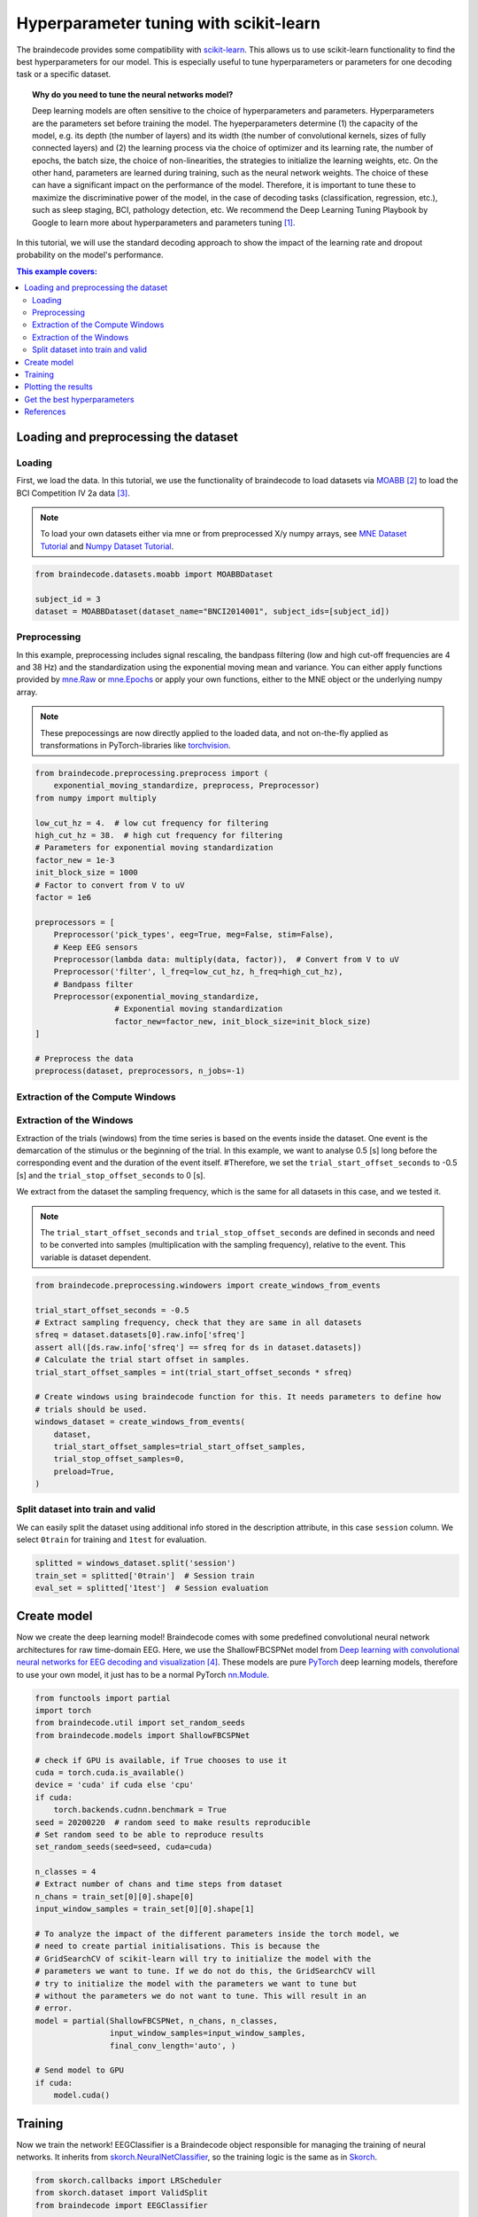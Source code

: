 
.. DO NOT EDIT.
.. THIS FILE WAS AUTOMATICALLY GENERATED BY SPHINX-GALLERY.
.. TO MAKE CHANGES, EDIT THE SOURCE PYTHON FILE:
.. "auto_examples/model_building/plot_hyperparameter_tuning_with_scikit-learn.py"
.. LINE NUMBERS ARE GIVEN BELOW.

.. only:: html

    .. note::
        :class: sphx-glr-download-link-note

        :ref:`Go to the end <sphx_glr_download_auto_examples_model_building_plot_hyperparameter_tuning_with_scikit-learn.py>`
        to download the full example code

.. rst-class:: sphx-glr-example-title

.. _sphx_glr_auto_examples_model_building_plot_hyperparameter_tuning_with_scikit-learn.py:


Hyperparameter tuning with scikit-learn
=======================================

The braindecode provides some compatibility with
`scikit-learn <https://scikit-learn.org/stable/>`__. This allows us
to use scikit-learn functionality to find the best hyperparameters for our
model. This is especially useful to tune hyperparameters or
parameters for one decoding task or a specific dataset.

.. topic:: Why do you need to tune the neural networks model?

    Deep learning models are often sensitive to the choice of hyperparameters
    and parameters. Hyperparameters are the parameters set before
    training the model. The hyeperparameters determine (1) the capacity of the model,
    e.g. its depth (the number of layers) and its width (the number of
    convolutional kernels, sizes of fully connected layers) and (2) the
    learning process via the choice of optimizer and its learning rate,
    the number of epochs, the batch size, the choice of non-linearities,
    the strategies to initialize the learning weights, etc.
    On the other hand, parameters are learned during training,
    such as the neural network weights. The choice of these can have a
    significant impact on the performance of the model.
    Therefore, it is important to tune these to maximize the discriminative
    power of the model, in the case of decoding tasks (classification,
    regression, etc.), such as sleep staging, BCI, pathology detection, etc.
    We recommend the Deep Learning Tuning Playbook by Google to learn more
    about hyperparameters and parameters tuning [1]_.


In this tutorial, we will use the standard decoding approach to show the impact
of the learning rate and dropout probability on the model's performance.



.. contents:: This example covers:
   :local:
   :depth: 2

.. GENERATED FROM PYTHON SOURCE LINES 43-46

Loading and preprocessing the dataset
-------------------------------------


.. GENERATED FROM PYTHON SOURCE LINES 49-52

Loading
~~~~~~~


.. GENERATED FROM PYTHON SOURCE LINES 55-66

First, we load the data. In this tutorial, we use the functionality of
braindecode to load datasets via
`MOABB <https://github.com/NeuroTechX/moabb>`__ [2]_ to load the BCI
Competition IV 2a data [3]_.

.. note::
   To load your own datasets either via mne or from
   preprocessed X/y numpy arrays, see `MNE Dataset
   Tutorial <./plot_mne_dataset_example.html>`__ and `Numpy Dataset
   Tutorial <./plot_custom_dataset_example.html>`__.


.. GENERATED FROM PYTHON SOURCE LINES 66-72

.. code-block:: default


    from braindecode.datasets.moabb import MOABBDataset

    subject_id = 3
    dataset = MOABBDataset(dataset_name="BNCI2014001", subject_ids=[subject_id])





.. rst-class:: sphx-glr-script-out

 .. code-block:: none

    BNCI2014001 has been renamed to BNCI2014_001. BNCI2014001 will be removed in version 1.1.
    The dataset class name 'BNCI2014001' must be an abbreviation of its code 'BNCI2014-001'. See moabb.datasets.base.is_abbrev for more information.




.. GENERATED FROM PYTHON SOURCE LINES 73-76

Preprocessing
~~~~~~~~~~~~~


.. GENERATED FROM PYTHON SOURCE LINES 79-94

In this example, preprocessing includes signal rescaling, the bandpass filtering
(low and high cut-off frequencies are 4 and 38 Hz) and the standardization using
the exponential moving mean and variance.
You can either apply functions provided by
`mne.Raw <https://mne.tools/stable/generated/mne.io.Raw.html>`__ or
`mne.Epochs <https://mne.tools/stable/generated/mne.Epochs.html>`__
or apply your own functions, either to the MNE object or the underlying
numpy array.

.. note::
   These prepocessings are now directly applied to the loaded
   data, and not on-the-fly applied as transformations in
   PyTorch-libraries like
   `torchvision <https://pytorch.org/docs/stable/torchvision/index.html>`__.


.. GENERATED FROM PYTHON SOURCE LINES 94-121

.. code-block:: default


    from braindecode.preprocessing.preprocess import (
        exponential_moving_standardize, preprocess, Preprocessor)
    from numpy import multiply

    low_cut_hz = 4.  # low cut frequency for filtering
    high_cut_hz = 38.  # high cut frequency for filtering
    # Parameters for exponential moving standardization
    factor_new = 1e-3
    init_block_size = 1000
    # Factor to convert from V to uV
    factor = 1e6

    preprocessors = [
        Preprocessor('pick_types', eeg=True, meg=False, stim=False),
        # Keep EEG sensors
        Preprocessor(lambda data: multiply(data, factor)),  # Convert from V to uV
        Preprocessor('filter', l_freq=low_cut_hz, h_freq=high_cut_hz),
        # Bandpass filter
        Preprocessor(exponential_moving_standardize,
                     # Exponential moving standardization
                     factor_new=factor_new, init_block_size=init_block_size)
    ]

    # Preprocess the data
    preprocess(dataset, preprocessors, n_jobs=-1)





.. rst-class:: sphx-glr-script-out

 .. code-block:: none

    /home/bru/PycharmProjects/braindecode-new/braindecode/preprocessing/preprocess.py:55: UserWarning: Preprocessing choices with lambda functions cannot be saved.
      warn('Preprocessing choices with lambda functions cannot be saved.')

    <braindecode.datasets.moabb.MOABBDataset object at 0x7f42175a56a0>



.. GENERATED FROM PYTHON SOURCE LINES 122-125

Extraction of the Compute Windows
~~~~~~~~~~~~~~~~~~~~~~~~~~~~~~~~~


.. GENERATED FROM PYTHON SOURCE LINES 128-147

Extraction of the Windows
~~~~~~~~~~~~~~~~~~~~~~~~~

Extraction of the trials (windows) from the time series is based on the
events inside the dataset. One event is the demarcation of the stimulus or
the beginning of the trial. In this example, we want to analyse 0.5 [s] long
before the corresponding event and the duration of the event itself.
#Therefore, we set the ``trial_start_offset_seconds`` to -0.5 [s] and the
``trial_stop_offset_seconds`` to 0 [s].

We extract from the dataset the sampling frequency, which is the same for
all datasets in this case, and we tested it.

.. note::
   The ``trial_start_offset_seconds`` and ``trial_stop_offset_seconds`` are
   defined in seconds and need to be converted into samples (multiplication
   with the sampling frequency), relative to the event.
   This variable is dataset dependent.


.. GENERATED FROM PYTHON SOURCE LINES 147-166

.. code-block:: default


    from braindecode.preprocessing.windowers import create_windows_from_events

    trial_start_offset_seconds = -0.5
    # Extract sampling frequency, check that they are same in all datasets
    sfreq = dataset.datasets[0].raw.info['sfreq']
    assert all([ds.raw.info['sfreq'] == sfreq for ds in dataset.datasets])
    # Calculate the trial start offset in samples.
    trial_start_offset_samples = int(trial_start_offset_seconds * sfreq)

    # Create windows using braindecode function for this. It needs parameters to define how
    # trials should be used.
    windows_dataset = create_windows_from_events(
        dataset,
        trial_start_offset_samples=trial_start_offset_samples,
        trial_stop_offset_samples=0,
        preload=True,
    )





.. rst-class:: sphx-glr-script-out

 .. code-block:: none

    Used Annotations descriptions: ['feet', 'left_hand', 'right_hand', 'tongue']
    Used Annotations descriptions: ['feet', 'left_hand', 'right_hand', 'tongue']
    Used Annotations descriptions: ['feet', 'left_hand', 'right_hand', 'tongue']
    Used Annotations descriptions: ['feet', 'left_hand', 'right_hand', 'tongue']
    Used Annotations descriptions: ['feet', 'left_hand', 'right_hand', 'tongue']
    Used Annotations descriptions: ['feet', 'left_hand', 'right_hand', 'tongue']
    Used Annotations descriptions: ['feet', 'left_hand', 'right_hand', 'tongue']
    Used Annotations descriptions: ['feet', 'left_hand', 'right_hand', 'tongue']
    Used Annotations descriptions: ['feet', 'left_hand', 'right_hand', 'tongue']
    Used Annotations descriptions: ['feet', 'left_hand', 'right_hand', 'tongue']
    Used Annotations descriptions: ['feet', 'left_hand', 'right_hand', 'tongue']
    Used Annotations descriptions: ['feet', 'left_hand', 'right_hand', 'tongue']




.. GENERATED FROM PYTHON SOURCE LINES 167-170

Split dataset into train and valid
~~~~~~~~~~~~~~~~~~~~~~~~~~~~~~~~~~


.. GENERATED FROM PYTHON SOURCE LINES 173-177

We can easily split the dataset using additional info stored in the
description attribute, in this case ``session`` column. We select
``0train`` for training and ``1test`` for evaluation.


.. GENERATED FROM PYTHON SOURCE LINES 177-182

.. code-block:: default


    splitted = windows_dataset.split('session')
    train_set = splitted['0train']  # Session train
    eval_set = splitted['1test']  # Session evaluation








.. GENERATED FROM PYTHON SOURCE LINES 183-186

Create model
------------


.. GENERATED FROM PYTHON SOURCE LINES 189-198

Now we create the deep learning model! Braindecode comes with some
predefined convolutional neural network architectures for raw
time-domain EEG. Here, we use the ShallowFBCSPNet model from `Deep
learning with convolutional neural networks for EEG decoding and
visualization <https://arxiv.org/abs/1703.05051>`__ [4]_. These models are
pure `PyTorch <https://pytorch.org>`__ deep learning models, therefore
to use your own model, it just has to be a normal PyTorch
`nn.Module <https://pytorch.org/docs/stable/nn.html#torch.nn.Module>`__.


.. GENERATED FROM PYTHON SOURCE LINES 198-232

.. code-block:: default

    from functools import partial
    import torch
    from braindecode.util import set_random_seeds
    from braindecode.models import ShallowFBCSPNet

    # check if GPU is available, if True chooses to use it
    cuda = torch.cuda.is_available()
    device = 'cuda' if cuda else 'cpu'
    if cuda:
        torch.backends.cudnn.benchmark = True
    seed = 20200220  # random seed to make results reproducible
    # Set random seed to be able to reproduce results
    set_random_seeds(seed=seed, cuda=cuda)

    n_classes = 4
    # Extract number of chans and time steps from dataset
    n_chans = train_set[0][0].shape[0]
    input_window_samples = train_set[0][0].shape[1]

    # To analyze the impact of the different parameters inside the torch model, we
    # need to create partial initialisations. This is because the
    # GridSearchCV of scikit-learn will try to initialize the model with the
    # parameters we want to tune. If we do not do this, the GridSearchCV will
    # try to initialize the model with the parameters we want to tune but
    # without the parameters we do not want to tune. This will result in an
    # error.
    model = partial(ShallowFBCSPNet, n_chans, n_classes,
                    input_window_samples=input_window_samples,
                    final_conv_length='auto', )

    # Send model to GPU
    if cuda:
        model.cuda()








.. GENERATED FROM PYTHON SOURCE LINES 233-236

Training
--------


.. GENERATED FROM PYTHON SOURCE LINES 239-246

Now we train the network! EEGClassifier is a Braindecode object
responsible for managing the training of neural networks. It inherits
from `skorch.NeuralNetClassifier <https://skorch.readthedocs.io/
en/latest/classifier.html>`__,
so the training logic is the same as in
`Skorch <https://skorch.readthedocs.io/en/stable/>`__.


.. GENERATED FROM PYTHON SOURCE LINES 246-268

.. code-block:: default


    from skorch.callbacks import LRScheduler
    from skorch.dataset import ValidSplit
    from braindecode import EEGClassifier

    batch_size = 16
    n_epochs = 2

    clf = EEGClassifier(
        model,
        criterion=torch.nn.NLLLoss,
        optimizer=torch.optim.AdamW,
        optimizer__lr=[],  # This will be handled by GridSearchCV
        batch_size=batch_size,
        train_split=ValidSplit(0.2, random_state=seed),
        callbacks=[
            "accuracy",
            ("lr_scheduler", LRScheduler('CosineAnnealingLR', T_max=n_epochs - 1)),
        ],
        device=device,
    )








.. GENERATED FROM PYTHON SOURCE LINES 269-275

We use scikit-learn `GridSearchCV
<https://scikit-learn.org/stable/modules/generated/
sklearn.model_selection.GridSearchCV.html>`__ to tune hyperparameters.
To be able to do this, we slice the braindecode datasets that by default
return a 3-tuple to return X and y, respectively.


.. GENERATED FROM PYTHON SOURCE LINES 277-284

.. note::
   The KFold object splits the datasets based on their
   length which corresponds to the number of compute windows. In
   this (trialwise) example this is fine to do. In a cropped setting
   this is not advisable since this might split compute windows
   of a single trial into both train and valid set.


.. GENERATED FROM PYTHON SOURCE LINES 284-323

.. code-block:: default


    from sklearn.model_selection import GridSearchCV, KFold
    from skorch.helper import SliceDataset
    from numpy import array
    import pandas as pd

    train_X = SliceDataset(train_set, idx=0)
    train_y = array([y for y in SliceDataset(train_set, idx=1)])
    cv = KFold(n_splits=2, shuffle=True, random_state=42)

    learning_rates = [0.00625, 0.0000625]
    drop_probs = [0.2, 0.5, 0.8]

    fit_params = {'epochs': n_epochs}
    param_grid = {
        'optimizer__lr': learning_rates,
        'module__drop_prob': drop_probs
    }

    # By setting n_jobs=-1, grid search is performed
    # with all the processors, in this case the output of the training
    # process is not printed sequentially
    search = GridSearchCV(
        estimator=clf,
        param_grid=param_grid,
        cv=cv,
        return_train_score=True,
        scoring='accuracy',
        refit=True,
        verbose=1,
        error_score='raise',
        n_jobs=1,
    )

    search.fit(train_X, train_y, **fit_params)

    # Extract the results into a DataFrame
    search_results = pd.DataFrame(search.cv_results_)





.. rst-class:: sphx-glr-script-out

 .. code-block:: none

    Fitting 2 folds for each of 6 candidates, totalling 12 fits
    Can only infer signal shape of numpy arrays or and Datasets, got <class 'skorch.helper.SliceDataset'>.
    /home/bru/PycharmProjects/braindecode-new/braindecode/models/base.py:23: UserWarning: ShallowFBCSPNet: 'input_window_samples' is depreciated. Use 'n_times' instead.
      warnings.warn(
    /home/bru/PycharmProjects/braindecode-new/braindecode/models/base.py:180: UserWarning: LogSoftmax final layer will be removed! Please adjust your loss function accordingly (e.g. CrossEntropyLoss)!
      warnings.warn("LogSoftmax final layer will be removed! " +
      epoch    train_accuracy    train_loss    valid_acc    valid_accuracy    valid_loss      lr     dur
    -------  ----------------  ------------  -----------  ----------------  ------------  ------  ------
          1            0.5304        2.0774       0.1724            0.1724        3.1024  0.0063  0.4879
          2            0.6174        1.1537       0.2069            0.2069        2.8703  0.0000  0.5034
    Can only infer signal shape of numpy arrays or and Datasets, got <class 'skorch.helper.SliceDataset'>.
    /home/bru/PycharmProjects/braindecode-new/braindecode/models/base.py:23: UserWarning: ShallowFBCSPNet: 'input_window_samples' is depreciated. Use 'n_times' instead.
      warnings.warn(
    /home/bru/PycharmProjects/braindecode-new/braindecode/models/base.py:180: UserWarning: LogSoftmax final layer will be removed! Please adjust your loss function accordingly (e.g. CrossEntropyLoss)!
      warnings.warn("LogSoftmax final layer will be removed! " +
      epoch    train_accuracy    train_loss    valid_acc    valid_accuracy    valid_loss      lr     dur
    -------  ----------------  ------------  -----------  ----------------  ------------  ------  ------
          1            0.3565        2.5936       0.3448            0.3448        2.3156  0.0063  0.5707
          2            0.5130        1.1784       0.3448            0.3448        1.8568  0.0000  0.5759
    Can only infer signal shape of numpy arrays or and Datasets, got <class 'skorch.helper.SliceDataset'>.
    /home/bru/PycharmProjects/braindecode-new/braindecode/models/base.py:23: UserWarning: ShallowFBCSPNet: 'input_window_samples' is depreciated. Use 'n_times' instead.
      warnings.warn(
    /home/bru/PycharmProjects/braindecode-new/braindecode/models/base.py:180: UserWarning: LogSoftmax final layer will be removed! Please adjust your loss function accordingly (e.g. CrossEntropyLoss)!
      warnings.warn("LogSoftmax final layer will be removed! " +
      epoch    train_accuracy    train_loss    valid_acc    valid_accuracy    valid_loss      lr     dur
    -------  ----------------  ------------  -----------  ----------------  ------------  ------  ------
          1            0.2348        1.5185       0.2759            0.2759        3.0333  0.0001  0.4766
          2            0.2348        1.4272       0.2759            0.2759        2.3804  0.0000  0.4738
    Can only infer signal shape of numpy arrays or and Datasets, got <class 'skorch.helper.SliceDataset'>.
    /home/bru/PycharmProjects/braindecode-new/braindecode/models/base.py:23: UserWarning: ShallowFBCSPNet: 'input_window_samples' is depreciated. Use 'n_times' instead.
      warnings.warn(
    /home/bru/PycharmProjects/braindecode-new/braindecode/models/base.py:180: UserWarning: LogSoftmax final layer will be removed! Please adjust your loss function accordingly (e.g. CrossEntropyLoss)!
      warnings.warn("LogSoftmax final layer will be removed! " +
      epoch    train_accuracy    train_loss    valid_acc    valid_accuracy    valid_loss      lr     dur
    -------  ----------------  ------------  -----------  ----------------  ------------  ------  ------
          1            0.2000        1.6046       0.3103            0.3103        4.8912  0.0001  0.4870
          2            0.2000        1.3911       0.3103            0.3103        3.7741  0.0000  0.4852
    Can only infer signal shape of numpy arrays or and Datasets, got <class 'skorch.helper.SliceDataset'>.
    /home/bru/PycharmProjects/braindecode-new/braindecode/models/base.py:23: UserWarning: ShallowFBCSPNet: 'input_window_samples' is depreciated. Use 'n_times' instead.
      warnings.warn(
    /home/bru/PycharmProjects/braindecode-new/braindecode/models/base.py:180: UserWarning: LogSoftmax final layer will be removed! Please adjust your loss function accordingly (e.g. CrossEntropyLoss)!
      warnings.warn("LogSoftmax final layer will be removed! " +
      epoch    train_accuracy    train_loss    valid_acc    valid_accuracy    valid_loss      lr     dur
    -------  ----------------  ------------  -----------  ----------------  ------------  ------  ------
          1            0.5304        1.7828       0.1724            0.1724        2.9772  0.0063  0.4706
          2            0.5826        1.1250       0.1724            0.1724        2.5764  0.0000  0.5568
    Can only infer signal shape of numpy arrays or and Datasets, got <class 'skorch.helper.SliceDataset'>.
    /home/bru/PycharmProjects/braindecode-new/braindecode/models/base.py:23: UserWarning: ShallowFBCSPNet: 'input_window_samples' is depreciated. Use 'n_times' instead.
      warnings.warn(
    /home/bru/PycharmProjects/braindecode-new/braindecode/models/base.py:180: UserWarning: LogSoftmax final layer will be removed! Please adjust your loss function accordingly (e.g. CrossEntropyLoss)!
      warnings.warn("LogSoftmax final layer will be removed! " +
      epoch    train_accuracy    train_loss    valid_acc    valid_accuracy    valid_loss      lr     dur
    -------  ----------------  ------------  -----------  ----------------  ------------  ------  ------
          1            0.2609        2.5664       0.3793            0.3793        3.1107  0.0063  0.4900
          2            0.4696        1.4854       0.4483            0.4483        1.7441  0.0000  0.4785
    Can only infer signal shape of numpy arrays or and Datasets, got <class 'skorch.helper.SliceDataset'>.
    /home/bru/PycharmProjects/braindecode-new/braindecode/models/base.py:23: UserWarning: ShallowFBCSPNet: 'input_window_samples' is depreciated. Use 'n_times' instead.
      warnings.warn(
    /home/bru/PycharmProjects/braindecode-new/braindecode/models/base.py:180: UserWarning: LogSoftmax final layer will be removed! Please adjust your loss function accordingly (e.g. CrossEntropyLoss)!
      warnings.warn("LogSoftmax final layer will be removed! " +
      epoch    train_accuracy    train_loss    valid_acc    valid_accuracy    valid_loss      lr     dur
    -------  ----------------  ------------  -----------  ----------------  ------------  ------  ------
          1            0.2261        1.7070       0.3103            0.3103        2.1473  0.0001  0.4818
          2            0.2435        1.6492       0.3103            0.3103        1.8568  0.0000  0.5188
    Can only infer signal shape of numpy arrays or and Datasets, got <class 'skorch.helper.SliceDataset'>.
    /home/bru/PycharmProjects/braindecode-new/braindecode/models/base.py:23: UserWarning: ShallowFBCSPNet: 'input_window_samples' is depreciated. Use 'n_times' instead.
      warnings.warn(
    /home/bru/PycharmProjects/braindecode-new/braindecode/models/base.py:180: UserWarning: LogSoftmax final layer will be removed! Please adjust your loss function accordingly (e.g. CrossEntropyLoss)!
      warnings.warn("LogSoftmax final layer will be removed! " +
      epoch    train_accuracy    train_loss    valid_acc    valid_accuracy    valid_loss      lr     dur
    -------  ----------------  ------------  -----------  ----------------  ------------  ------  ------
          1            0.2783        1.5837       0.2069            0.2069        2.4035  0.0001  0.4722
          2            0.2696        1.5464       0.2069            0.2069        2.1272  0.0000  0.4948
    Can only infer signal shape of numpy arrays or and Datasets, got <class 'skorch.helper.SliceDataset'>.
    /home/bru/PycharmProjects/braindecode-new/braindecode/models/base.py:23: UserWarning: ShallowFBCSPNet: 'input_window_samples' is depreciated. Use 'n_times' instead.
      warnings.warn(
    /home/bru/PycharmProjects/braindecode-new/braindecode/models/base.py:180: UserWarning: LogSoftmax final layer will be removed! Please adjust your loss function accordingly (e.g. CrossEntropyLoss)!
      warnings.warn("LogSoftmax final layer will be removed! " +
      epoch    train_accuracy    train_loss    valid_acc    valid_accuracy    valid_loss      lr     dur
    -------  ----------------  ------------  -----------  ----------------  ------------  ------  ------
          1            0.2609        2.1099       0.3103            0.3103        3.2230  0.0063  0.5018
          2            0.4783        1.8860       0.3448            0.3448        1.9010  0.0000  0.5334
    Can only infer signal shape of numpy arrays or and Datasets, got <class 'skorch.helper.SliceDataset'>.
    /home/bru/PycharmProjects/braindecode-new/braindecode/models/base.py:23: UserWarning: ShallowFBCSPNet: 'input_window_samples' is depreciated. Use 'n_times' instead.
      warnings.warn(
    /home/bru/PycharmProjects/braindecode-new/braindecode/models/base.py:180: UserWarning: LogSoftmax final layer will be removed! Please adjust your loss function accordingly (e.g. CrossEntropyLoss)!
      warnings.warn("LogSoftmax final layer will be removed! " +
      epoch    train_accuracy    train_loss    valid_acc    valid_accuracy    valid_loss      lr     dur
    -------  ----------------  ------------  -----------  ----------------  ------------  ------  ------
          1            0.4087        2.1420       0.4138            0.4138        1.5107  0.0063  0.4648
          2            0.5130        1.5210       0.3793            0.3793        1.3905  0.0000  0.5912
    Can only infer signal shape of numpy arrays or and Datasets, got <class 'skorch.helper.SliceDataset'>.
    /home/bru/PycharmProjects/braindecode-new/braindecode/models/base.py:23: UserWarning: ShallowFBCSPNet: 'input_window_samples' is depreciated. Use 'n_times' instead.
      warnings.warn(
    /home/bru/PycharmProjects/braindecode-new/braindecode/models/base.py:180: UserWarning: LogSoftmax final layer will be removed! Please adjust your loss function accordingly (e.g. CrossEntropyLoss)!
      warnings.warn("LogSoftmax final layer will be removed! " +
      epoch    train_accuracy    train_loss    valid_acc    valid_accuracy    valid_loss      lr     dur
    -------  ----------------  ------------  -----------  ----------------  ------------  ------  ------
          1            0.2348        2.1793       0.2759            0.2759        9.8493  0.0001  0.5489
          2            0.2348        1.9960       0.2759            0.2759        7.3377  0.0000  0.5186
    Can only infer signal shape of numpy arrays or and Datasets, got <class 'skorch.helper.SliceDataset'>.
    /home/bru/PycharmProjects/braindecode-new/braindecode/models/base.py:23: UserWarning: ShallowFBCSPNet: 'input_window_samples' is depreciated. Use 'n_times' instead.
      warnings.warn(
    /home/bru/PycharmProjects/braindecode-new/braindecode/models/base.py:180: UserWarning: LogSoftmax final layer will be removed! Please adjust your loss function accordingly (e.g. CrossEntropyLoss)!
      warnings.warn("LogSoftmax final layer will be removed! " +
      epoch    train_accuracy    train_loss    valid_acc    valid_accuracy    valid_loss      lr     dur
    -------  ----------------  ------------  -----------  ----------------  ------------  ------  ------
          1            0.2000        2.2516       0.3103            0.3103        2.5049  0.0001  0.4750
          2            0.1913        2.1263       0.3448            0.3448        2.0233  0.0000  0.5064
    Can only infer signal shape of numpy arrays or and Datasets, got <class 'skorch.helper.SliceDataset'>.
    /home/bru/PycharmProjects/braindecode-new/braindecode/models/base.py:23: UserWarning: ShallowFBCSPNet: 'input_window_samples' is depreciated. Use 'n_times' instead.
      warnings.warn(
    /home/bru/PycharmProjects/braindecode-new/braindecode/models/base.py:180: UserWarning: LogSoftmax final layer will be removed! Please adjust your loss function accordingly (e.g. CrossEntropyLoss)!
      warnings.warn("LogSoftmax final layer will be removed! " +
      epoch    train_accuracy    train_loss    valid_acc    valid_accuracy    valid_loss      lr     dur
    -------  ----------------  ------------  -----------  ----------------  ------------  ------  ------
          1            0.2739        2.2403       0.2586            0.2586        6.1633  0.0063  1.0886
          2            0.5304        1.7535       0.3448            0.3448        1.9387  0.0000  0.9936




.. GENERATED FROM PYTHON SOURCE LINES 324-327

Plotting the results
--------------------


.. GENERATED FROM PYTHON SOURCE LINES 327-345

.. code-block:: default

    import matplotlib.pyplot as plt
    import seaborn as sns


    # Create a pivot table for the heatmap
    pivot_table = search_results.pivot(index='param_optimizer__lr',
                                       columns='param_module__drop_prob',
                                       values='mean_test_score')
    # Create the heatmap
    fig, ax = plt.subplots()
    sns.heatmap(pivot_table, annot=True, fmt=".3f",
                cmap="YlGnBu", cbar=True)
    plt.title('Grid Search Mean Test Scores')
    plt.ylabel('Learning Rate')
    plt.xlabel('Dropout Probability')
    plt.tight_layout()
    plt.show()




.. image-sg:: /auto_examples/model_building/images/sphx_glr_plot_hyperparameter_tuning_with_scikit-learn_001.png
   :alt: Grid Search Mean Test Scores
   :srcset: /auto_examples/model_building/images/sphx_glr_plot_hyperparameter_tuning_with_scikit-learn_001.png
   :class: sphx-glr-single-img


.. rst-class:: sphx-glr-script-out

 .. code-block:: none

    /home/bru/PycharmProjects/braindecode-new/examples/model_building/plot_hyperparameter_tuning_with_scikit-learn.py:332: FutureWarning: In a future version, the Index constructor will not infer numeric dtypes when passed object-dtype sequences (matching Series behavior)
      pivot_table = search_results.pivot(index='param_optimizer__lr',
    /home/bru/PycharmProjects/braindecode-new/examples/model_building/plot_hyperparameter_tuning_with_scikit-learn.py:332: FutureWarning: In a future version, the Index constructor will not infer numeric dtypes when passed object-dtype sequences (matching Series behavior)
      pivot_table = search_results.pivot(index='param_optimizer__lr',




.. GENERATED FROM PYTHON SOURCE LINES 346-349

Get the best hyperparameters
----------------------------


.. GENERATED FROM PYTHON SOURCE LINES 349-360

.. code-block:: default

    best_run = search_results[search_results['rank_test_score'] == 1].squeeze()
    print(
        f"Best hyperparameters were {best_run['params']} which gave a validation "
        f"accuracy of {best_run['mean_test_score'] * 100:.2f}% (training "
        f"accuracy of {best_run['mean_train_score'] * 100:.2f}%).")

    eval_X = SliceDataset(eval_set, idx=0)
    eval_y = SliceDataset(eval_set, idx=1)
    score = search.score(eval_X, eval_y)
    print(f"Eval accuracy is {score * 100:.2f}%.")





.. rst-class:: sphx-glr-script-out

 .. code-block:: none

    Best hyperparameters were {'module__drop_prob': 0.2, 'optimizer__lr': 0.00625} which gave a validation accuracy of 32.64% (training accuracy of 50.69%).
    Eval accuracy is 34.72%.




.. GENERATED FROM PYTHON SOURCE LINES 361-381

References
----------

.. [1] Varun Godbole, George E. Dahl, Justin Gilmer, Christopher J. Shallue,
      Zachary Nado (2022). Deep Learning Tuning Playbook.
      Github https://github.com/google-research/tuning_playbook

.. [2] Jayaram, Vinay, and Alexandre Barachant.
       "MOABB: trustworthy algorithm benchmarking for BCIs."
       Journal of neural engineering 15.6 (2018): 066011.

.. [3] Tangermann, M., Müller, K.R., Aertsen, A., Birbaumer, N., Braun, C.,
       Brunner, C., Leeb, R., Mehring, C., Miller, K.J., Mueller-Putz, G.
       and Nolte, G., 2012. Review of the BCI competition IV.
       Frontiers in neuroscience, 6, p.55.

.. [4] Schirrmeister, R.T., Springenberg, J.T., Fiederer, L.D.J., Glasstetter, M.,
       Eggensperger, K., Tangermann, M., Hutter, F., Burgard, W. and Ball, T. (2017),
       Deep learning with convolutional neural networks for EEG decoding and visualization.
       Hum. Brain Mapping, 38: 5391-5420. https://doi.org/10.1002/hbm.23730.


.. rst-class:: sphx-glr-timing

   **Total running time of the script:** (0 minutes 28.782 seconds)

**Estimated memory usage:**  164 MB


.. _sphx_glr_download_auto_examples_model_building_plot_hyperparameter_tuning_with_scikit-learn.py:

.. only:: html

  .. container:: sphx-glr-footer sphx-glr-footer-example




    .. container:: sphx-glr-download sphx-glr-download-python

      :download:`Download Python source code: plot_hyperparameter_tuning_with_scikit-learn.py <plot_hyperparameter_tuning_with_scikit-learn.py>`

    .. container:: sphx-glr-download sphx-glr-download-jupyter

      :download:`Download Jupyter notebook: plot_hyperparameter_tuning_with_scikit-learn.ipynb <plot_hyperparameter_tuning_with_scikit-learn.ipynb>`


.. only:: html

 .. rst-class:: sphx-glr-signature

    `Gallery generated by Sphinx-Gallery <https://sphinx-gallery.github.io>`_
